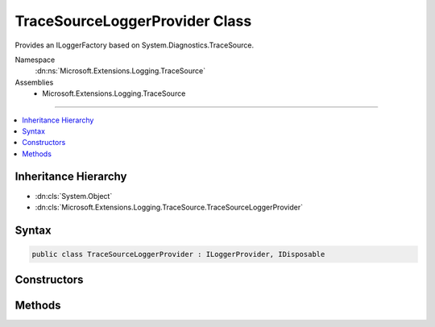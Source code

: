 

TraceSourceLoggerProvider Class
===============================






Provides an ILoggerFactory based on System.Diagnostics.TraceSource.


Namespace
    :dn:ns:`Microsoft.Extensions.Logging.TraceSource`
Assemblies
    * Microsoft.Extensions.Logging.TraceSource

----

.. contents::
   :local:



Inheritance Hierarchy
---------------------


* :dn:cls:`System.Object`
* :dn:cls:`Microsoft.Extensions.Logging.TraceSource.TraceSourceLoggerProvider`








Syntax
------

.. code-block:: csharp

    public class TraceSourceLoggerProvider : ILoggerProvider, IDisposable








.. dn:class:: Microsoft.Extensions.Logging.TraceSource.TraceSourceLoggerProvider
    :hidden:

.. dn:class:: Microsoft.Extensions.Logging.TraceSource.TraceSourceLoggerProvider

Constructors
------------

.. dn:class:: Microsoft.Extensions.Logging.TraceSource.TraceSourceLoggerProvider
    :noindex:
    :hidden:

    
    .. dn:constructor:: Microsoft.Extensions.Logging.TraceSource.TraceSourceLoggerProvider.TraceSourceLoggerProvider(System.Diagnostics.SourceSwitch)
    
        
    
        
        Initializes a new instance of the :any:`Microsoft.Extensions.Logging.TraceSource.TraceSourceLoggerProvider` class.
    
        
    
        
        :type rootSourceSwitch: System.Diagnostics.SourceSwitch
    
        
        .. code-block:: csharp
    
            public TraceSourceLoggerProvider(SourceSwitch rootSourceSwitch)
    
    .. dn:constructor:: Microsoft.Extensions.Logging.TraceSource.TraceSourceLoggerProvider.TraceSourceLoggerProvider(System.Diagnostics.SourceSwitch, System.Diagnostics.TraceListener)
    
        
    
        
        Initializes a new instance of the :any:`Microsoft.Extensions.Logging.TraceSource.TraceSourceLoggerProvider` class.
    
        
    
        
        :type rootSourceSwitch: System.Diagnostics.SourceSwitch
    
        
        :type rootTraceListener: System.Diagnostics.TraceListener
    
        
        .. code-block:: csharp
    
            public TraceSourceLoggerProvider(SourceSwitch rootSourceSwitch, TraceListener rootTraceListener)
    

Methods
-------

.. dn:class:: Microsoft.Extensions.Logging.TraceSource.TraceSourceLoggerProvider
    :noindex:
    :hidden:

    
    .. dn:method:: Microsoft.Extensions.Logging.TraceSource.TraceSourceLoggerProvider.CreateLogger(System.String)
    
        
    
        
        Creates a new :any:`Microsoft.Extensions.Logging.ILogger`  for the given component name.
    
        
    
        
        :type name: System.String
        :rtype: Microsoft.Extensions.Logging.ILogger
    
        
        .. code-block:: csharp
    
            public ILogger CreateLogger(string name)
    
    .. dn:method:: Microsoft.Extensions.Logging.TraceSource.TraceSourceLoggerProvider.Dispose()
    
        
    
        
        .. code-block:: csharp
    
            public void Dispose()
    

